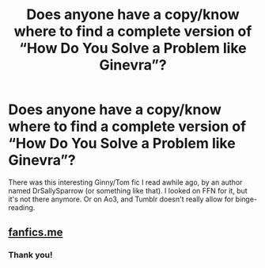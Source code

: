 #+TITLE: Does anyone have a copy/know where to find a complete version of “How Do You Solve a Problem like Ginevra”?

* Does anyone have a copy/know where to find a complete version of “How Do You Solve a Problem like Ginevra”?
:PROPERTIES:
:Author: AvraKedavra
:Score: 1
:DateUnix: 1545696379.0
:DateShort: 2018-Dec-25
:FlairText: Fic Search
:END:
There was this interesting Ginny/Tom fic I read awhile ago, by an author named DrSallySparrow (or something like that). I looked on FFN for it, but it's not there anymore. Or on Ao3, and Tumblr doesn't really allow for binge-reading.


** [[http://fanfics.me/read2.php?id=231814][fanfics.me]]
:PROPERTIES:
:Author: munin295
:Score: 2
:DateUnix: 1545699769.0
:DateShort: 2018-Dec-25
:END:

*** Thank you!
:PROPERTIES:
:Author: AvraKedavra
:Score: 1
:DateUnix: 1545700471.0
:DateShort: 2018-Dec-25
:END:
